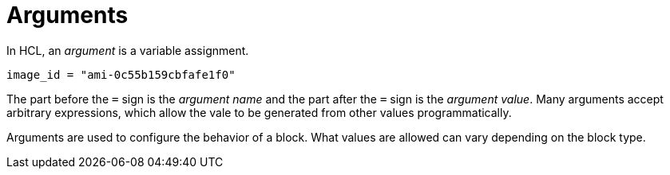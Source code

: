 = Arguments

In HCL, an _argument_ is a variable assignment.

[source]
----
image_id = "ami-0c55b159cbfafe1f0"
----

The part before the `=` sign is the _argument name_ and the part after the `=` sign is the _argument value_. Many arguments accept arbitrary expressions, which allow the vale to be generated from other values programmatically.

Arguments are used to configure the behavior of a block. What values are allowed can vary depending on the block type.
